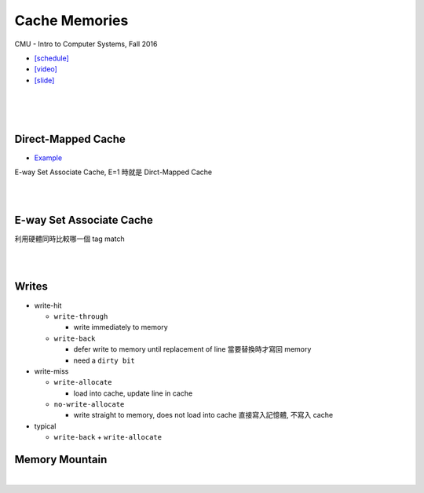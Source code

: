 Cache Memories
=================

CMU - Intro to Computer Systems, Fall 2016

- `[schedule] <http://www.cs.cmu.edu/afs/cs/academic/class/15213-f16/www/schedule.html>`_

- `[video] <https://scs.hosted.panopto.com/Panopto/Pages/Viewer.aspx?id=3395b86e-0bd4-425d-8872-251e714acdd7>`_
- `[slide] <http://www.cs.cmu.edu/afs/cs/academic/class/15213-f16/www/lectures/12-cache-memories.pdf>`_

|

.. image:: https://i.imgur.com/srLI15Q.png

|
|

Direct-Mapped Cache
---------------------

- `Example <https://www.youtube.com/watch?v=RqKeEIbcnS8>`_

E-way Set Associate Cache, E=1 時就是 Dirct-Mapped Cache

.. image:: https://i.imgur.com/0vuNfre.png


|
|

E-way Set Associate Cache
---------------------------

.. image:: https://i.imgur.com/IuW2mEY.png

利用硬體同時比較哪一個 tag match

|
|

Writes 
--------

- write-hit

  - ``write-through``

    - write immediately to memory

  - ``write-back``

    - defer write to memory until replacement of line 當要替換時才寫回 memory
  
    - need a ``dirty bit``

- write-miss

  - ``write-allocate``
  
    - load into cache, update line in cache
    
  - ``no-write-allocate``
  
    - write straight to memory, does not load into cache 直接寫入記憶體, 不寫入 cache

- typical

  - ``write-back`` + ``write-allocate``


Memory Mountain
-------------------

|
